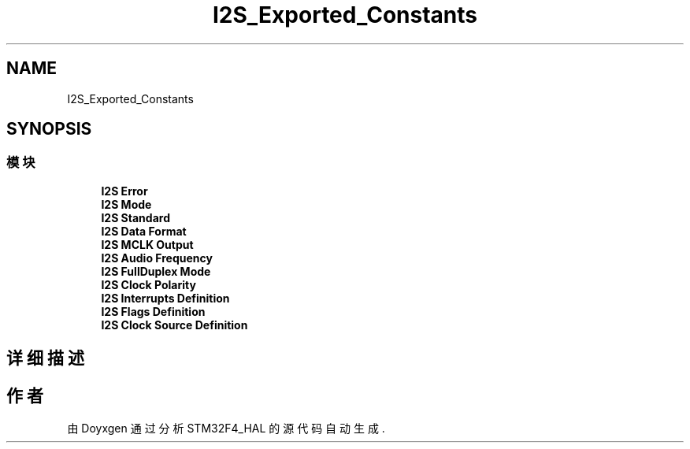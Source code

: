 .TH "I2S_Exported_Constants" 3 "2020年 八月 7日 星期五" "Version 1.24.0" "STM32F4_HAL" \" -*- nroff -*-
.ad l
.nh
.SH NAME
I2S_Exported_Constants
.SH SYNOPSIS
.br
.PP
.SS "模块"

.in +1c
.ti -1c
.RI "\fBI2S Error\fP"
.br
.ti -1c
.RI "\fBI2S Mode\fP"
.br
.ti -1c
.RI "\fBI2S Standard\fP"
.br
.ti -1c
.RI "\fBI2S Data Format\fP"
.br
.ti -1c
.RI "\fBI2S MCLK Output\fP"
.br
.ti -1c
.RI "\fBI2S Audio Frequency\fP"
.br
.ti -1c
.RI "\fBI2S FullDuplex Mode\fP"
.br
.ti -1c
.RI "\fBI2S Clock Polarity\fP"
.br
.ti -1c
.RI "\fBI2S Interrupts Definition\fP"
.br
.ti -1c
.RI "\fBI2S Flags Definition\fP"
.br
.ti -1c
.RI "\fBI2S Clock Source Definition\fP"
.br
.in -1c
.SH "详细描述"
.PP 

.SH "作者"
.PP 
由 Doyxgen 通过分析 STM32F4_HAL 的 源代码自动生成\&.
